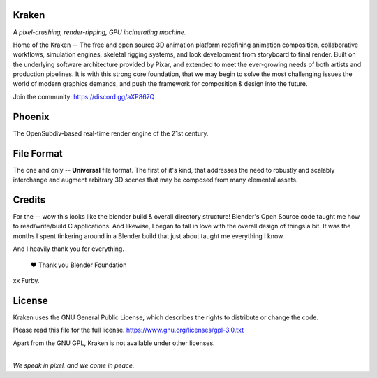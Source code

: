 
.. Keep this document short & concise,
   linking to external resources instead of including content in-line.
   See 'release/text/readme.html' for the end user read-me.


Kraken
======

.. image:: https://readthedocs.com/projects/wabi-kraken/badge/?version=latest&token=91aa5d2aff1a5927fc39792cbe74688b740a88aae8750c20712733201b278bd0
   :target: https://wabi-kraken.readthedocs-hosted.com/_/sharing/1c32aeuqep6zdr4kk8sojmmi6
   :alt: Documentation Status

*A pixel-crushing, render-ripping, GPU incinerating machine.*

Home of the Kraken -- The free and open source 3D animation platform redefining
animation composition, collaborative workflows, simulation engines, skeletal
rigging systems, and look development from storyboard to final render. Built on
the underlying software architecture provided by Pixar, and extended to meet the
ever-growing needs of both artists and production pipelines. It is with this strong
core foundation, that we may begin to solve the most challenging issues the world
of modern graphics demands, and push the framework for composition & design into
the future.

Join the community: https://discord.gg/aXP867Q

.. figure:: https://www.dropbox.com/s/00eo3o5ywf5frg3/cover.png?raw=1
   :scale: 50 %
   :align: center


Phoenix
========
The OpenSubdiv-based real-time render engine of the 21st century.

.. figure:: https://www.dropbox.com/s/7v1fof6ynenzig5/phoenix.png?raw=1
   :scale: 50 %
   :align: center


File Format
============
The one and only -- **Universal** file format. The first of it's kind,
that addresses the need to robustly and scalably interchange and augment
arbitrary 3D scenes that may be composed from many elemental assets.

.. figure:: https://www.dropbox.com/s/w0ul2nvda4dckg4/kraken-fileformat.png?raw=1
   :scale: 50 %
   :align: center


Credits
=======
For the -- wow this looks like the blender build & overall directory structure! Blender's Open Source code taught me how to read/write/build C applications. And likewise, I began to fall in love with the overall design of things a bit. It was the months I spent tinkering around in a Blender build that just about taught me everything I know.

And I heavily thank you for everything.

 ❤ Thank you Blender Foundation
xx Furby.


License
=======
Kraken uses the GNU General Public License, which describes the rights
to distribute or change the code.

Please read this file for the full license.
https://www.gnu.org/licenses/gpl-3.0.txt

Apart from the GNU GPL, Kraken is not available under other licenses.


|
| *We speak in pixel, and we come in peace.*
